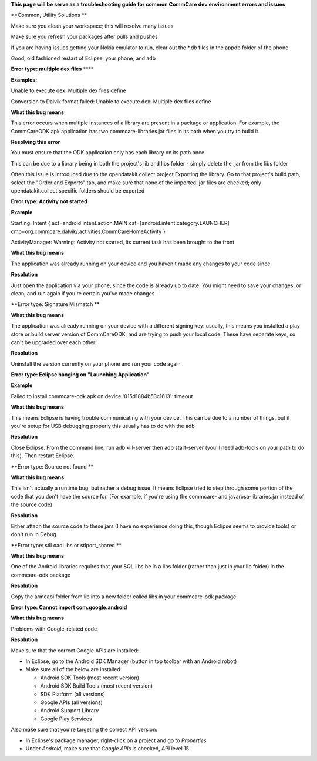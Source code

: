  

**This page will be serve as a troubleshooting guide for common CommCare
dev environment errors and issues**

**Common, Utility Solutions
**

Make sure you clean your workspace; this will resolve many issues

Make sure you refresh your packages after pulls and pushes

If you are having issues getting your Nokia emulator to run, clear out
the \*.db files in the appdb folder of the phone

Good, old fashioned restart of Eclipse, your phone, and adb

**Error type: multiple dex files** ****

**Examples:**

Unable to execute dex: Multiple dex files define

Conversion to Dalvik format failed: Unable to execute dex: Multiple dex
files define

**What this bug means**

This error occurs when multiple instances of a library are present in a
package or application. For example, the CommCareODK.apk application has
two commcare-libraries.jar files in its path when you try to build it.

**Resolving this error**

You must ensure that the ODK application only has each library on its
path once.

This can be due to a library being in both the project's lib and libs
folder - simply delete the .jar from the libs folder

Often this issue is introduced due to the opendatakit.collect project
Exporting the library. Go to that project's build path, select the
"Order and Exports" tab, and make sure that none of the imported .jar
files are checked; only opendatakit.collect specific folders should be
exported

**Error type: Activity not started**

**Example**

Starting: Intent { act=android.intent.action.MAIN
cat=[android.intent.category.LAUNCHER]
cmp=org.commcare.dalvik/.activities.CommCareHomeActivity }

ActivityManager: Warning: Activity not started, its current task has
been brought to the front

**What this bug means**

The application was already running on your device and you haven't made
any changes to your code since.

**Resolution**

Just open the application via your phone, since the code is already up
to date. You might need to save your changes, or clean, and run again if
you're certain you've made changes.

**Error type: Signature Mismatch
**

**What this bug means**

The application was already running on your device with a different
signing key: usually, this means you installed a play store or build
server version of CommCareODK, and are trying to push your local code.
These have separate keys, so can't be upgraded over each other.

**Resolution**

Uninstall the version currently on your phone and run your code again

**Error type: Eclipse hanging on "Launching Application"**

**Example**

Failed to install commcare-odk.apk on device '015d1884b53c1613': timeout

**What this bug means**

This means Eclipse is having trouble communicating with your device.
This can be due to a number of things, but if you're setup for USB
debugging properly this usually has to do with the adb

**Resolution**

Close Eclipse. From the command line, run adb kill-server then adb
start-server (you'll need adb-tools on your path to do this). Then
restart Eclipse.

**Error type: Source not found
**

**What this bug means**

This isn't actually a runtime bug, but rather a debug issue. It means
Eclipse tried to step through some portion of the code that you don't
have the source for. (For example, if you're using the commcare- and
javarosa-libraries.jar instead of the source code)

**Resolution**

Either attach the source code to these jars (I have no experience doing
this, though Eclipse seems to provide tools) or don't run in Debug.

**Error type: stlLoadLibs or stlport\_shared
**

**What this bug means**

One of the Android libraries requires that your SQL libs be in a libs
folder (rather than just in your lib folder) in the commcare-odk package

**Resolution**

Copy the armeabi folder from lib into a new folder called libs in your
commcare-odk package

**Error type: Cannot import com.google.android**

**What this bug means**

Problems with Google-related code

**Resolution**

Make sure that the correct Google APIs are installed:

-  In Eclipse, go to the Android SDK Manager (button in top toolbar with
   an Android robot)
-  Make sure all of the below are installed

   -  Android SDK Tools (most recent version)
   -  Android SDK Build Tools (most recent version)
   -  SDK Platform (all versions)
   -  Google APIs (all versions)
   -  Android Support Library
   -  Google Play Services

Also make sure that you're targeting the correct API version:

-  In Eclipse's package manager, right-click on a project and go
   to \ *Properties*
-  Under \ *Android*, make sure that \ *Google APIs* is checked, API
   level 15

 

 
